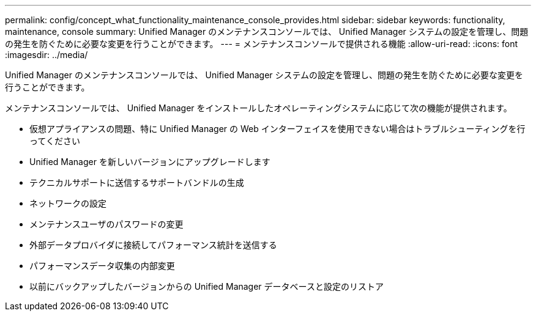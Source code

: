 ---
permalink: config/concept_what_functionality_maintenance_console_provides.html 
sidebar: sidebar 
keywords: functionality, maintenance, console 
summary: Unified Manager のメンテナンスコンソールでは、 Unified Manager システムの設定を管理し、問題の発生を防ぐために必要な変更を行うことができます。 
---
= メンテナンスコンソールで提供される機能
:allow-uri-read: 
:icons: font
:imagesdir: ../media/


[role="lead"]
Unified Manager のメンテナンスコンソールでは、 Unified Manager システムの設定を管理し、問題の発生を防ぐために必要な変更を行うことができます。

メンテナンスコンソールでは、 Unified Manager をインストールしたオペレーティングシステムに応じて次の機能が提供されます。

* 仮想アプライアンスの問題、特に Unified Manager の Web インターフェイスを使用できない場合はトラブルシューティングを行ってください
* Unified Manager を新しいバージョンにアップグレードします
* テクニカルサポートに送信するサポートバンドルの生成
* ネットワークの設定
* メンテナンスユーザのパスワードの変更
* 外部データプロバイダに接続してパフォーマンス統計を送信する
* パフォーマンスデータ収集の内部変更
* 以前にバックアップしたバージョンからの Unified Manager データベースと設定のリストア

